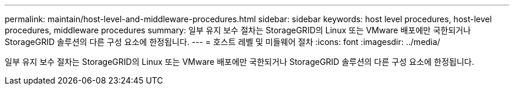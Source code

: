 ---
permalink: maintain/host-level-and-middleware-procedures.html 
sidebar: sidebar 
keywords: host level procedures, host-level procedures, middleware procedures 
summary: 일부 유지 보수 절차는 StorageGRID의 Linux 또는 VMware 배포에만 국한되거나 StorageGRID 솔루션의 다른 구성 요소에 한정됩니다. 
---
= 호스트 레벨 및 미들웨어 절차
:icons: font
:imagesdir: ../media/


[role="lead"]
일부 유지 보수 절차는 StorageGRID의 Linux 또는 VMware 배포에만 국한되거나 StorageGRID 솔루션의 다른 구성 요소에 한정됩니다.
